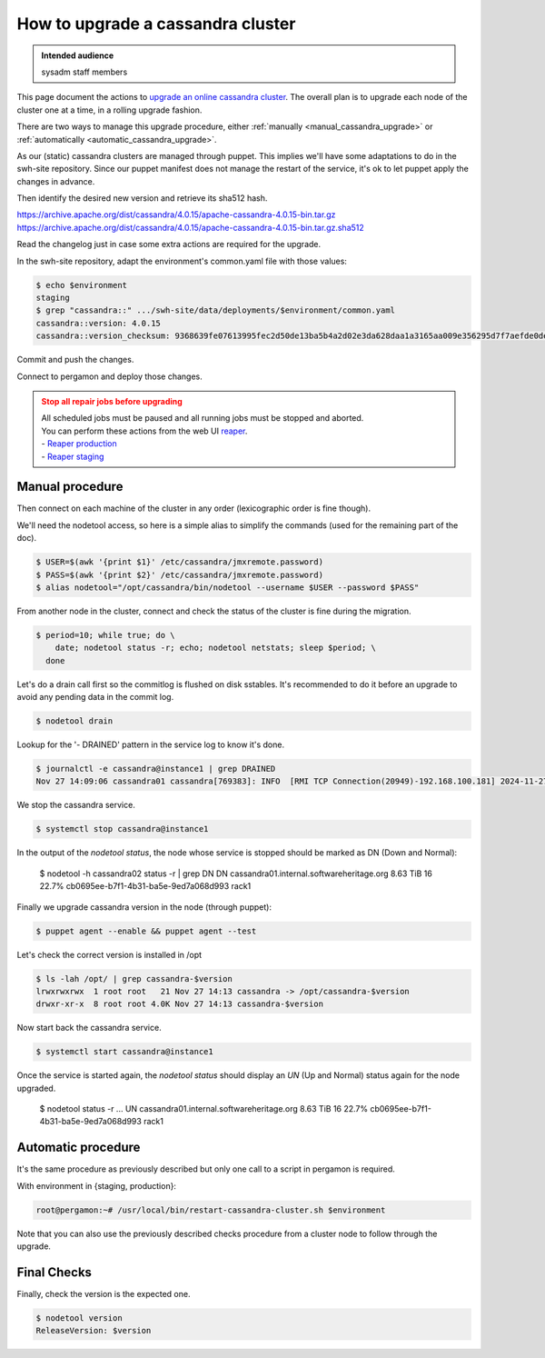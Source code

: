 .. _cassandra_upgrade_cluster:

How to upgrade a cassandra cluster
==================================

.. admonition:: Intended audience
   :class: important

   sysadm staff members


This page document the actions to `upgrade an online cassandra
cluster <https://docs.datastax.com/en/luna-cassandra/guides/upgrade/overview.html>`_. The
overall plan is to upgrade each node of the cluster one at a time, in a rolling upgrade
fashion.

There are two ways to manage this upgrade procedure, either
:ref:`manually <manual_cassandra_upgrade>` or :ref:`automatically <automatic_cassandra_upgrade>`.

As our (static) cassandra clusters are managed through puppet. This implies we'll have
some adaptations to do in the swh-site repository. Since our puppet manifest does not
manage the restart of the service, it's ok to let puppet apply the changes in advance.

Then identify the desired new version and retrieve its sha512 hash.

https://archive.apache.org/dist/cassandra/4.0.15/apache-cassandra-4.0.15-bin.tar.gz
https://archive.apache.org/dist/cassandra/4.0.15/apache-cassandra-4.0.15-bin.tar.gz.sha512

Read the changelog just in case some extra actions are required for the upgrade.

In the swh-site repository, adapt the environment's common.yaml file with
those values:

.. code-block:: yaml

    $ echo $environment
    staging
    $ grep "cassandra::" .../swh-site/data/deployments/$environment/common.yaml
    cassandra::version: 4.0.15
    cassandra::version_checksum: 9368639fe07613995fec2d50de13ba5b4a2d02e3da628daa1a3165aa009e356295d7f7aefde0dedaab385e9752755af8385679dd5f919902454df29114a3fcc0

Commit and push the changes.

Connect to pergamon and deploy those changes.

.. admonition:: Stop all repair jobs before upgrading
   :class: warning

   | All scheduled jobs must be paused and all running jobs must be stopped and aborted.
   | You can perform these actions from the web UI `reaper <https://cassandra-reaper.io/docs/>`_.
   | - `Reaper production <https://reaper.internal.softwareheritage.org/webui/login.html>`_
   | - `Reaper staging <https://reaper.internal.staging.swh.network/webui/login.html>`_

.. _manual_cassandra_upgrade:

Manual procedure
----------------

Then connect on each machine of the cluster in any order (lexicographic order
is fine though).

We'll need the nodetool access, so here is a simple alias to simplify the
commands (used for the remaining part of the doc).

.. code-block:: shell

   $ USER=$(awk '{print $1}' /etc/cassandra/jmxremote.password)
   $ PASS=$(awk '{print $2}' /etc/cassandra/jmxremote.password)
   $ alias nodetool="/opt/cassandra/bin/nodetool --username $USER --password $PASS"


From another node in the cluster, connect and check the status of the cluster
is fine during the migration.

.. code-block:: shell

   $ period=10; while true; do \
       date; nodetool status -r; echo; nodetool netstats; sleep $period; \
     done


Let's do a drain call first so the commitlog is flushed on disk sstables. It's
recommended to do it before an upgrade to avoid any pending data in the commit log.

.. code-block:: shell

   $ nodetool drain


Lookup for the '- DRAINED' pattern in the service log to know it's done.

.. code-block:: shell

   $ journalctl -e cassandra@instance1 | grep DRAINED
   Nov 27 14:09:06 cassandra01 cassandra[769383]: INFO  [RMI TCP Connection(20949)-192.168.100.181] 2024-11-27 14:09:06,084 StorageService.java:1635 - DRAINED


We stop the cassandra service.

.. code-block:: shell

    $ systemctl stop cassandra@instance1


In the output of the `nodetool status`, the node whose service is stopped
should be marked as DN (Down and Normal):

   $ nodetool -h cassandra02 status -r | grep DN
   DN  cassandra01.internal.softwareheritage.org  8.63 TiB  16      22.7%             cb0695ee-b7f1-4b31-ba5e-9ed7a068d993  rack1


Finally we upgrade cassandra version in the node (through puppet):

.. code-block:: shell

    $ puppet agent --enable && puppet agent --test

Let's check the correct version is installed in /opt

.. code-block:: shell

   $ ls -lah /opt/ | grep cassandra-$version
   lrwxrwxrwx  1 root root   21 Nov 27 14:13 cassandra -> /opt/cassandra-$version
   drwxr-xr-x  8 root root 4.0K Nov 27 14:13 cassandra-$version


Now start back the cassandra service.

.. code-block:: shell

    $ systemctl start cassandra@instance1

Once the service is started again, the `nodetool status` should display an
`UN` (Up and Normal) status again for the node upgraded.

   $ nodetool status -r
   ...
   UN  cassandra01.internal.softwareheritage.org  8.63 TiB  16      22.7%             cb0695ee-b7f1-4b31-ba5e-9ed7a068d993  rack1

.. _automatic_cassandra_upgrade:

Automatic procedure
-------------------

It's the same procedure as previously described but only one call to a script in
pergamon is required.

With environment in {staging, production}:

.. code-block:: shell

   root@pergamon:~# /usr/local/bin/restart-cassandra-cluster.sh $environment

Note that you can also use the previously described checks procedure from a cluster node
to follow through the upgrade.


.. _cassandra_upgrade_checks:

Final Checks
------------

Finally, check the version is the expected one.

.. code-block:: shell

   $ nodetool version
   ReleaseVersion: $version

